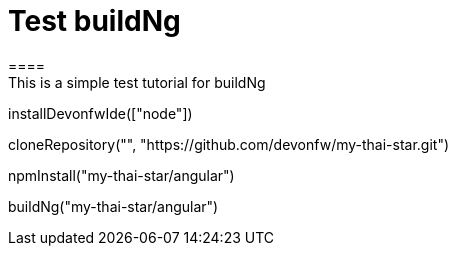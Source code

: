 = Test buildNg
====
This is a simple test tutorial for buildNg
====

[step]
--
installDevonfwIde(["node"])
--

[step]
--
cloneRepository("", "https://github.com/devonfw/my-thai-star.git")
--

[step]
--
npmInstall("my-thai-star/angular")
--

[step]
--
buildNg("my-thai-star/angular")
--


